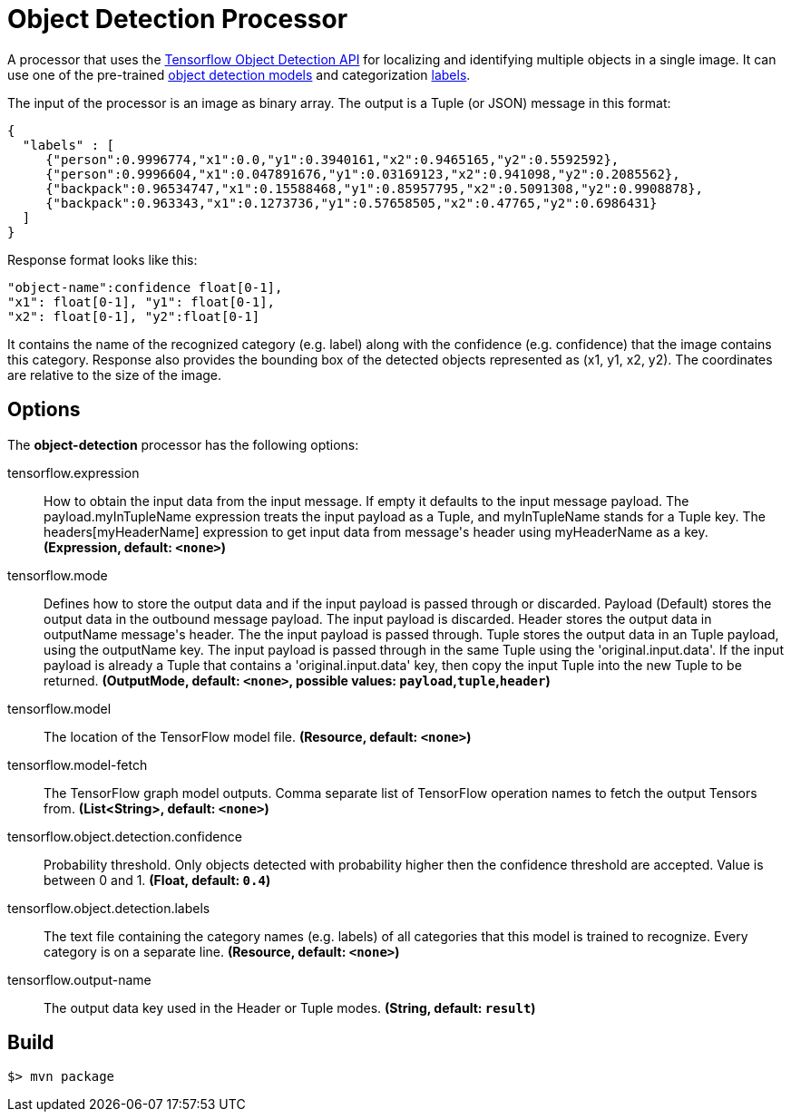 //tag::ref-doc[]
= Object Detection Processor


A processor that uses the https://github.com/tensorflow/models/blob/master/research/object_detection/README.md[Tensorflow Object Detection API] for localizing and identifying multiple objects in a single image.
It can use one of the pre-trained https://github.com/tensorflow/models/blob/master/research/object_detection/g3doc/detection_model_zoo.md[object detection models] and categorization https://github.com/tensorflow/models/tree/865c14c/research/object_detection/data[labels].

The input of the processor is an image as binary array. The output is a Tuple (or JSON) message in this format:

```json
{
  "labels" : [
     {"person":0.9996774,"x1":0.0,"y1":0.3940161,"x2":0.9465165,"y2":0.5592592},
     {"person":0.9996604,"x1":0.047891676,"y1":0.03169123,"x2":0.941098,"y2":0.2085562},
     {"backpack":0.96534747,"x1":0.15588468,"y1":0.85957795,"x2":0.5091308,"y2":0.9908878},
     {"backpack":0.963343,"x1":0.1273736,"y1":0.57658505,"x2":0.47765,"y2":0.6986431}
  ]
}

```
Response format looks like this:

```
"object-name":confidence float[0-1],
"x1": float[0-1], "y1": float[0-1],
"x2": float[0-1], "y2":float[0-1]
```

It contains the name of the recognized category (e.g. label) along with the confidence (e.g. confidence) that the image contains this category.
Response also provides the bounding box of the detected objects represented as (x1, y1, x2, y2). The coordinates are relative to the size of the image.


== Options

The **$$object-detection$$** $$processor$$ has the following options:

//tag::configuration-properties[]
$$tensorflow.expression$$:: $$How to obtain the input data from the input message. If empty it defaults to the input message payload.
 The payload.myInTupleName expression treats the input payload as a Tuple, and myInTupleName stands for
 a Tuple key. The headers[myHeaderName] expression to get input data from message's header using
 myHeaderName as a key.$$ *($$Expression$$, default: `$$<none>$$`)*
$$tensorflow.mode$$:: $$Defines how to store the output data and if the input payload is passed through or discarded.
 Payload (Default) stores the output data in the outbound message payload. The input payload is discarded.
 Header stores the output data in outputName message's header. The the input payload is passed through.
 Tuple stores the output data in an Tuple payload, using the outputName key. The input payload is passed through
 in the same Tuple using the 'original.input.data'. If the input payload is already a Tuple that contains
 a 'original.input.data' key, then copy the input Tuple into the new Tuple to be returned.$$ *($$OutputMode$$, default: `$$<none>$$`, possible values: `payload`,`tuple`,`header`)*
$$tensorflow.model$$:: $$The location of the TensorFlow model file.$$ *($$Resource$$, default: `$$<none>$$`)*
$$tensorflow.model-fetch$$:: $$The TensorFlow graph model outputs. Comma separate list of TensorFlow operation names to fetch the output Tensors from.$$ *($$List<String>$$, default: `$$<none>$$`)*
$$tensorflow.object.detection.confidence$$:: $$Probability threshold. Only objects detected with probability higher then
 the confidence threshold are accepted. Value is between 0 and 1.$$ *($$Float$$, default: `$$0.4$$`)*
$$tensorflow.object.detection.labels$$:: $$The text file containing the category names (e.g. labels) of all categories
 that this model is trained to recognize. Every category is on a separate line.$$ *($$Resource$$, default: `$$<none>$$`)*
$$tensorflow.output-name$$:: $$The output data key used in the Header or Tuple modes.$$ *($$String$$, default: `$$result$$`)*
//end::configuration-properties[]

//end::ref-doc[]
== Build

```
$> mvn package
```

